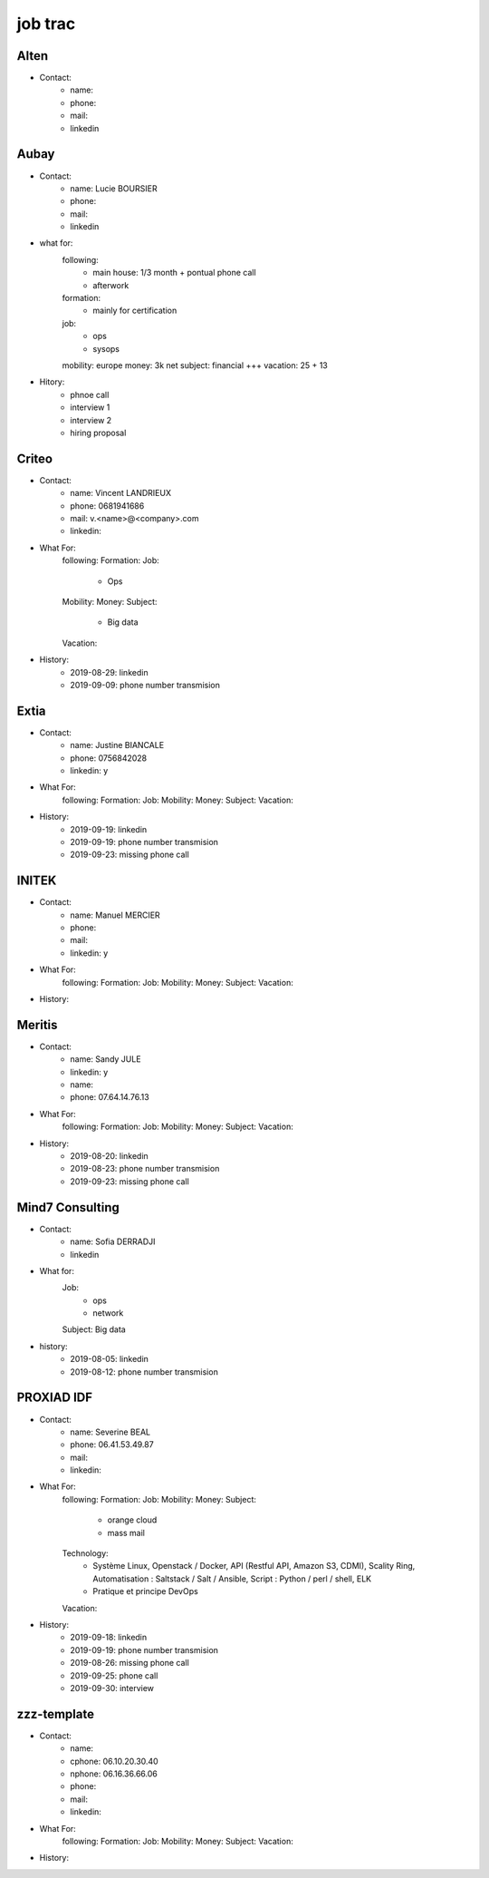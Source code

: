 job trac
********

Alten
=====

* Contact:
    * name: 
    * phone: 
    * mail:
    * linkedin

Aubay
=====

* Contact:
    * name: Lucie BOURSIER
    * phone: 
    * mail:
    * linkedin 
* what for:
    following:
        - main house: 1/3 month + pontual phone call
        - afterwork
    formation:
        - mainly for certification
    job:
        - ops
        - sysops
    mobility: europe
    money: 3k net
    subject: financial +++
    vacation: 25 + 13
* Hitory:
    * phnoe call
    * interview 1
    * interview 2
    * hiring proposal

Criteo
======

* Contact:
    * name: Vincent LANDRIEUX
    * phone: 0681941686
    * mail: v.<name>@<company>.com
    * linkedin:
* What For:
    following:
    Formation:
    Job:
        * Ops
    Mobility:
    Money:
    Subject:
        * Big data
    Vacation:
* History:
    * 2019-08-29: linkedin
    * 2019-09-09: phone number transmision

Extia
=====

* Contact:
    * name: Justine BIANCALE
    * phone: 0756842028
    * linkedin: y
* What For:
    following:
    Formation:
    Job:
    Mobility:
    Money:
    Subject:
    Vacation:
* History:
    * 2019-09-19: linkedin
    * 2019-09-19: phone number transmision
    * 2019-09-23: missing phone call

INITEK
======

* Contact:
    * name: Manuel MERCIER
    * phone:
    * mail:
    * linkedin: y
* What For:
    following:
    Formation:
    Job:
    Mobility:
    Money:
    Subject:
    Vacation:
* History:

Meritis
=======

* Contact:
    * name: Sandy JULE
    * linkedin: y
    * name: 
    * phone: 07.64.14.76.13
* What For:
    following:
    Formation:
    Job:
    Mobility:
    Money:
    Subject:
    Vacation:
* History:
    * 2019-08-20: linkedin
    * 2019-08-23: phone number transmision
    * 2019-09-23: missing phone call

Mind7 Consulting
================

* Contact:
    * name: Sofia DERRADJI
    * linkedin
* What for:
    Job:
        - ops
        - network
    Subject: Big data
* history:
    * 2019-08-05: linkedin
    * 2019-08-12: phone number transmision

PROXIAD IDF
===========

* Contact:
    * name: Severine BEAL
    * phone: 06.41.53.49.87
    * mail:
    * linkedin:
* What For:
    following:
    Formation:
    Job:
    Mobility:
    Money:
    Subject:
        - orange cloud
        - mass mail
    Technology:
        - Système Linux, Openstack / Docker, API (Restful API, Amazon S3, CDMI), Scality Ring, Automatisation : Saltstack / Salt / Ansible, Script : Python / perl / shell, ELK
        - Pratique et principe DevOps
    Vacation:
* History:
    * 2019-09-18: linkedin
    * 2019-09-19: phone number transmision
    * 2019-08-26: missing phone call
    * 2019-09-25: phone call
    * 2019-09-30: interview

zzz-template
============

* Contact:
    * name:
    * cphone: 06.10.20.30.40
    * nphone: 06.16.36.66.06
    * phone:
    * mail:
    * linkedin:
* What For:
    following:
    Formation:
    Job:
    Mobility:
    Money:
    Subject:
    Vacation:
* History:




